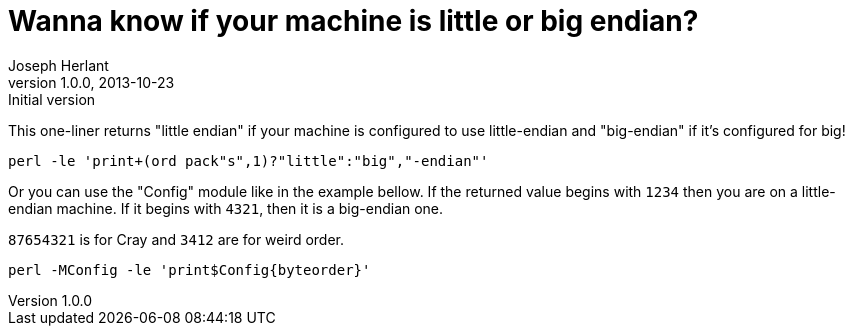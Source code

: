 Wanna know if your machine is little or big endian?
===================================================
Joseph Herlant
v1.0.0, 2013-10-23 : Initial version
:Author Initials: Joseph Herlant
:description: This one-liner tells you wether your computer uses little-endian +
  or big-endian.
:keywords: perl, oneliner, little-endian, big-endian

/////
Comments
/////

This one-liner returns "little endian" if your machine is configured to use
little-endian and "big-endian" if it's configured for big!

[source, shell]
-----
perl -le 'print+(ord pack"s",1)?"little":"big","-endian"'
-----

Or you can use the "Config" module like in the example bellow. If the returned
value begins with `1234` then you are on a little-endian machine. If it begins
with `4321`, then it is a big-endian one.

`87654321` is for Cray and `3412` are for weird order.

[source, shell]
-----
perl -MConfig -le 'print$Config{byteorder}'
-----

